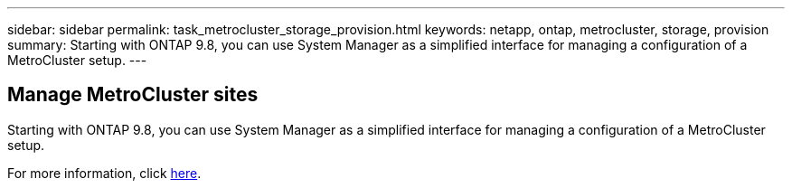---
sidebar: sidebar
permalink: task_metrocluster_storage_provision.html
keywords: netapp, ontap, metrocluster, storage, provision
summary: Starting with ONTAP 9.8, you can use System Manager as a simplified interface for managing a configuration of a MetroCluster setup.
---

== Manage MetroCluster sites
:toc: macro
:toclevels: 1
:hardbreaks:
:nofooter:
:icons: font
:linkattrs:
:imagesdir: ./media/

[.lead]

// Ghosted 9.9.1 -- Do not update
Starting with ONTAP 9.8, you can use System Manager as a simplified interface for managing a configuration of a MetroCluster setup.

For more information, click link:concept_metrocluster_manage_nodes.html[here].
